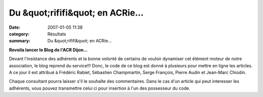 Du &quot;rififi&quot; en ACRie...
=================================

:date: 2007-01-05 11:38
:category: Résultats
:summary: Du &quot;rififi&quot; en ACRie...

**Revoila lancer le Blog de l'ACR Dijon...**


Devant l'insistance des adhérents et la bonne volonté de certains de vouloir dynamiser cet élément moteur de notre association, le blog reprend du service!!! Donc, le code de ce blog est donné à plusieurs pour mettre en ligne les articles. A ce jour il est attribué à Frédéric Rabiet, Sébastien Champmartin, Serge François, Pierre Audin et Jean-Marc Chiodin.


Chaque consultant pourra laisser s'il le souhaîte des commentaires. Dans le cas d'un article qui peut interesser les adhérents, vous pouvez transmettre celui ci pour insertion à l'un des possesseur du code.
